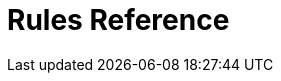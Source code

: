 :doctype: book
:icons: font
:sectnumlevels: 2
:imagesdir: images
:chapter-label:

= Rules Reference

